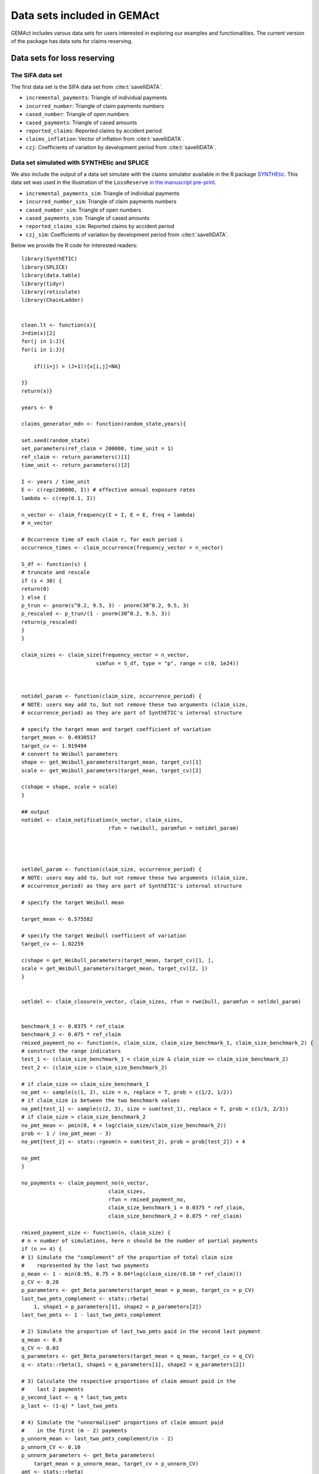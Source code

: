 Data sets included in GEMAct
====================================

GEMAct includes varous data sets for users interested in exploring our examples and functionalities. 
The current version of the package has data sets for claims reserving. 

Data sets for loss reserving
--------------------------------

The SIFA data set
~~~~~~~~~~~~~~~~~~~~~~~~~~~~~~

The first data set is the SIFA data set from :cite:t:`savelliDATA`.

* ``incremental_payments``: Triangle of individual payments

* ``incurred_number``: Triangle of claim payments numbers

* ``cased_number``: Triangle of open numbers

* ``cased_payments``: Triangle of cased amounts

* ``reported_claims``: Reported claims by accident period

* ``claims_inflation``: Vector of inflation from :cite:t:`savelliDATA`.

* ``czj``: Coefficients of variation by development period from :cite:t:`savelliDATA`.

Data set simulated with SYNTHEtic and SPLICE
~~~~~~~~~~~~~~~~~~~~~~~~~~~~~~~~~~~~~~~~~~~~~~~~~~~~

We also include the output of a data set simulate with the claims simulator available in the R package `SYNTHEtic <https://cran.rstudio.com/web/packages/SynthETIC/index.html>`_. 
This data set was used in the illustration of the ``LossReserve``  `in the manuscript pre-print <https://arxiv.org/abs/2303.01129>`_.

* ``incremental_payments_sim``: Triangle of individual payments

* ``incurred_number_sim``: Triangle of claim payments numbers

* ``cased_number_sim``: Triangle of open numbers

* ``cased_payments_sim``: Triangle of cased amounts

* ``reported_claims_sim``: Reported claims by accident period

* ``czj_sim``: Coefficients of variation by development period from :cite:t:`savelliDATA`.


Below we provide the R code for interested readers::

    library(SynthETIC)
    library(SPLICE)
    library(data.table)
    library(tidyr)
    library(reticulate)
    library(ChainLadder)


    clean.lt <- function(x){
    J=dim(x)[2]
    for(j in 1:J){
    for(i in 1:J){

        if((i+j) > (J+1)){x[i,j]=NA}

    }}
    return(x)}

    years <- 9

    claims_generator_mdn <- function(random_state,years){

    set.seed(random_state)
    set_parameters(ref_claim = 200000, time_unit = 1)
    ref_claim <- return_parameters()[1]
    time_unit <- return_parameters()[2]

    I <- years / time_unit
    E <- c(rep(200000, I)) # effective annual exposure rates
    lambda <- c(rep(0.1, I))

    n_vector <- claim_frequency(I = I, E = E, freq = lambda)
    # n_vector

    # Occurrence time of each claim r, for each period i
    occurrence_times <- claim_occurrence(frequency_vector = n_vector)

    S_df <- function(s) {
    # truncate and rescale
    if (s < 30) {
    return(0)
    } else {
    p_trun <- pnorm(s^0.2, 9.5, 3) - pnorm(30^0.2, 9.5, 3)
    p_rescaled <- p_trun/(1 - pnorm(30^0.2, 9.5, 3))
    return(p_rescaled)
    }
    }

    claim_sizes <- claim_size(frequency_vector = n_vector,
                            simfun = S_df, type = "p", range = c(0, 1e24))



    notidel_param <- function(claim_size, occurrence_period) {
    # NOTE: users may add to, but not remove these two arguments (claim_size,
    # occurrence_period) as they are part of SynthETIC's internal structure

    # specify the target mean and target coefficient of variation
    target_mean <- 0.4930517
    target_cv <- 1.919494
    # convert to Weibull parameters
    shape <- get_Weibull_parameters(target_mean, target_cv)[1]
    scale <- get_Weibull_parameters(target_mean, target_cv)[2]

    c(shape = shape, scale = scale)
    }

    ## output
    notidel <- claim_notification(n_vector, claim_sizes,
                                rfun = rweibull, paramfun = notidel_param)




    setldel_param <- function(claim_size, occurrence_period) {
    # NOTE: users may add to, but not remove these two arguments (claim_size,
    # occurrence_period) as they are part of SynthETIC's internal structure

    # specify the target Weibull mean

    target_mean <- 6.575582

    # specify the target Weibull coefficient of variation
    target_cv <- 1.02259

    c(shape = get_Weibull_parameters(target_mean, target_cv)[1, ],
    scale = get_Weibull_parameters(target_mean, target_cv)[2, ])
    }


    setldel <- claim_closure(n_vector, claim_sizes, rfun = rweibull, paramfun = setldel_param)


    benchmark_1 <- 0.0375 * ref_claim
    benchmark_2 <- 0.075 * ref_claim
    rmixed_payment_no <- function(n, claim_size, claim_size_benchmark_1, claim_size_benchmark_2) {
    # construct the range indicators
    test_1 <- (claim_size_benchmark_1 < claim_size & claim_size <= claim_size_benchmark_2)
    test_2 <- (claim_size > claim_size_benchmark_2)

    # if claim_size <= claim_size_benchmark_1
    no_pmt <- sample(c(1, 2), size = n, replace = T, prob = c(1/2, 1/2))
    # if claim_size is between the two benchmark values
    no_pmt[test_1] <- sample(c(2, 3), size = sum(test_1), replace = T, prob = c(1/3, 2/3))
    # if claim_size > claim_size_benchmark_2
    no_pmt_mean <- pmin(8, 4 + log(claim_size/claim_size_benchmark_2))
    prob <- 1 / (no_pmt_mean - 3)
    no_pmt[test_2] <- stats::rgeom(n = sum(test_2), prob = prob[test_2]) + 4

    no_pmt
    }

    no_payments <- claim_payment_no(n_vector,
                                claim_sizes,
                                rfun = rmixed_payment_no,
                                claim_size_benchmark_1 = 0.0375 * ref_claim,
                                claim_size_benchmark_2 = 0.075 * ref_claim)

    rmixed_payment_size <- function(n, claim_size) {
    # n = number of simulations, here n should be the number of partial payments
    if (n >= 4) {
    # 1) Simulate the "complement" of the proportion of total claim size
    #    represented by the last two payments
    p_mean <- 1 - min(0.95, 0.75 + 0.04*log(claim_size/(0.10 * ref_claim)))
    p_CV <- 0.20
    p_parameters <- get_Beta_parameters(target_mean = p_mean, target_cv = p_CV)
    last_two_pmts_complement <- stats::rbeta(
        1, shape1 = p_parameters[1], shape2 = p_parameters[2])
    last_two_pmts <- 1 - last_two_pmts_complement

    # 2) Simulate the proportion of last_two_pmts paid in the second last payment
    q_mean <- 0.9
    q_CV <- 0.03
    q_parameters <- get_Beta_parameters(target_mean = q_mean, target_cv = q_CV)
    q <- stats::rbeta(1, shape1 = q_parameters[1], shape2 = q_parameters[2])

    # 3) Calculate the respective proportions of claim amount paid in the
    #    last 2 payments
    p_second_last <- q * last_two_pmts
    p_last <- (1-q) * last_two_pmts

    # 4) Simulate the "unnormalised" proportions of claim amount paid
    #    in the first (m - 2) payments
    p_unnorm_mean <- last_two_pmts_complement/(n - 2)
    p_unnorm_CV <- 0.10
    p_unnorm_parameters <- get_Beta_parameters(
        target_mean = p_unnorm_mean, target_cv = p_unnorm_CV)
    amt <- stats::rbeta(
        n - 2, shape1 = p_unnorm_parameters[1], shape2 = p_unnorm_parameters[2])

    # 5) Normalise the proportions simulated in step 4
    amt <- last_two_pmts_complement * (amt/sum(amt))
    # 6) Attach the last 2 proportions, p_second_last and p_last
    amt <- append(amt, c(p_second_last, p_last))
    # 7) Multiply by claim_size to obtain the actual payment amounts
    amt <- claim_size * amt

    } else if (n == 2 | n == 3) {
    p_unnorm_mean <- 1/n
    p_unnorm_CV <- 0.10
    p_unnorm_parameters <- get_Beta_parameters(
        target_mean = p_unnorm_mean, target_cv = p_unnorm_CV)
    amt <- stats::rbeta(
        n, shape1 = p_unnorm_parameters[1], shape2 = p_unnorm_parameters[2])
    # Normalise the proportions and multiply by claim_size to obtain the actual payment amounts
    amt <- claim_size * amt/sum(amt)

    } else {
    # when there is a single payment
    amt <- claim_size
    }
    return(amt)
    }

    ## output
    payment_sizes <- claim_payment_size(n_vector, claim_sizes, no_payments,
                                    rfun = rmixed_payment_size)


    r_pmtdel <- function(n, claim_size, setldel, setldel_mean) {
    result <- c(rep(NA, n))

    # First simulate the unnormalised values of d, sampled from a Weibull distribution
    if (n >= 4) {
    # 1) Simulate the last payment delay
    unnorm_d_mean <- (1 / 4) / time_unit
    unnorm_d_cv <- 0.20
    parameters <- get_Weibull_parameters(target_mean = unnorm_d_mean, target_cv = unnorm_d_cv)
    result[n] <- stats::rweibull(1, shape = parameters[1], scale = parameters[2])

    # 2) Simulate all the other payment delays
    for (i in 1:(n - 1)) {
        unnorm_d_mean <- setldel_mean / n
        unnorm_d_cv <- 0.35
        parameters <- get_Weibull_parameters(target_mean = unnorm_d_mean, target_cv = unnorm_d_cv)
        result[i] <- stats::rweibull(1, shape = parameters[1], scale = parameters[2])
    }

    } else {
    for (i in 1:n) {
        unnorm_d_mean <- setldel_mean / n
        unnorm_d_cv <- 0.35
        parameters <- get_Weibull_parameters(target_mean = unnorm_d_mean, target_cv = unnorm_d_cv)
        result[i] <- stats::rweibull(1, shape = parameters[1], scale = parameters[2])
    }
    }

    # Normalise d such that sum(inter-partial delays) = settlement delay
    # To make sure that the pmtdels add up exactly to setldel, we treat the last one separately
    result[1:n-1] <- (setldel/sum(result)) * result[1:n-1]
    result[n] <- setldel - sum(result[1:n-1])

    return(result)
    }

    param_pmtdel <- function(claim_size, setldel, occurrence_period) {
    # mean settlement delay
    if (claim_size < (0.10 * ref_claim) & occurrence_period >= 21) {
    a <- min(0.85, 0.65 + 0.02 * (occurrence_period - 21))
    } else {
    a <- max(0.85, 1 - 0.0075 * occurrence_period)
    }
    mean_quarter <- a * min(25, max(1, 6 + 4*log(claim_size/(0.10 * ref_claim))))
    target_mean <- mean_quarter / 4 / time_unit

    c(claim_size = claim_size,
    setldel = setldel,
    setldel_mean = target_mean)
    }


    ## output
    payment_delays <- claim_payment_delay(
    n_vector, claim_sizes, no_payments, setldel,
    rfun = r_pmtdel, paramfun = param_pmtdel,
    occurrence_period = rep(1:I, times = n_vector))


    # payment times on a continuous time scale
    payment_times <- claim_payment_time(n_vector, occurrence_times, notidel, payment_delays)
    # payment times in periods
    payment_periods <- claim_payment_time(n_vector, occurrence_times, notidel, payment_delays,
                                        discrete = TRUE)

    demo_rate <- (1 + 0.02)^(1/4) - 1
    base_inflation_past <- rep(demo_rate, times = 40)
    base_inflation_future <- rep(demo_rate, times = 40)
    base_inflation_vector <- c(base_inflation_past, base_inflation_future)

    # Superimposed inflation:
    # 1) With respect to occurrence "time" (continuous scale)
    SI_occurrence <- function(occurrence_time, claim_size) {
    {1}
    }
    # 2) With respect to payment "time" (continuous scale)
    # -> compounding by user-defined time unit
    SI_payment <- function(payment_time, claim_size) {
    period_rate <- (1 + 0)^(time_unit) - 1
    beta <- period_rate
    (1 + beta)^payment_time
    }


    payment_inflated <- claim_payment_inflation(
    n_vector,
    payment_sizes,
    payment_times,
    occurrence_times,
    claim_sizes,
    base_inflation_vector,
    SI_occurrence,
    SI_payment
    )


    # construct a "claims" object to store all the simulated quantities
    all_claims <- claims(
    frequency_vector = n_vector,
    occurrence_list = occurrence_times,
    claim_size_list = claim_sizes,
    notification_list = notidel,
    settlement_list = setldel,
    no_payments_list = no_payments,
    payment_size_list = payment_sizes,
    payment_delay_list = payment_delays,
    payment_time_list = payment_times,
    payment_inflated_list = payment_inflated
    )


    transaction_dataset <- generate_transaction_dataset(
    all_claims,
    adjust = FALSE # to keep the original (potentially out-of-bound) simulated payment times
    )

    # SPLICE ----

    no_majRev_param <- function(claim_size) {
    majRevNo_mean <- pmax(1, log(claim_size / 15000) - 2)
    c(lambda = majRevNo_mean)
    }

    ## implementation and output
    # major_test <- claim_majRev_freq(
    #   test_claims, rfun = actuar::rztpois, paramfun = no_majRev_param)

    # major revisions
    major <- claim_majRev_freq(all_claims, rfun = actuar::rztpois, paramfun = no_majRev_param)
    major <- claim_majRev_time(all_claims, major)
    major <- claim_majRev_size(major)

    # minor revisions
    minor <- claim_minRev_freq(all_claims)
    minor <- claim_minRev_time(all_claims, minor)
    minor <- claim_minRev_size(all_claims, major, minor)

    # development of case estimates
    test <- claim_history(all_claims, major, minor)

    return(list(synthOUT=transaction_dataset,
            spliceOUT=test))

    }


    # Generate data sets ----
    out0 <- claims_generator_mdn(random_state=1,years=years)

    transaction_dataset = out0$synthOUT
    test = out0$spliceOUT
    i_tri = out0$CL_input
    dt_synthetic <- as.data.table(transaction_dataset)[,payment_period:=payment_period-occurrence_period]


    # incrementals
    incremental_payments <- dt_synthetic[,
                                        .(incremental_payments=sum(payment_size)),
                                        by=.(occurrence_period,payment_period)]

    incremental_payments_tr <- ChainLadder::as.triangle(incremental_payments,
                                                    origin = 'occurrence_period',
                                                    value = 'incremental_payments',
                                                    dev='payment_period')[,1:years]

    #closed claims
    closed_claims <- dt_synthetic[,
                                .(closing_time=ceiling(notidel[1])+ floor(setldel[1])),
                                by=.(claim_no,
                                    occurrence_period)][,
                                                        .(closed_claims=.N),
                                                        by=.(occurrence_period,
                                                            closing_time)]

    closed_claims_tr <- ChainLadder::as.triangle(closed_claims,
                                                origin = 'occurrence_period',
                                                value = 'closed_claims',
                                                dev='closing_time')[,1:years]

    #payments numbers
    number_payments <- dt_synthetic[,
                                .(number_of_payments=.N),
                                by=.(occurrence_period,
                                        payment_period)][order(occurrence_period,payment_period),
                                                        .(occurrence_period,
                                                        number_of_payments,
                                                        payment_period=payment_period)]

    number_payments_tr <- ChainLadder::as.triangle(number_payments,
                                                origin = 'occurrence_period',
                                                value = 'number_of_payments',
                                                dev='payment_period')[,1:years]
    #reported claims
    reports_number <- dt_synthetic[,
                                .(reporting_time=ceiling(notidel[1])),
                                by=.(claim_no,
                                    occurrence_period)][,
                                                        .(reported_claims=.N),
                                                        by=.(occurrence_period,
                                                                reporting_time)]

    reports_number_tr <- ChainLadder::as.triangle(reports_number,
                                                origin = 'occurrence_period',
                                                value = 'reported_claims',
                                                dev='reporting_time')[,1:years]

    reports_number_v <- reports_number[(reporting_time+occurrence_period-1)<=max(occurrence_period),
    ][,.(reported_claims=sum(reported_claims)),
    by=.(occurrence_period,
        reporting_time)][,.(reported_claims=sum(reported_claims)),by=.(occurrence_period)]

    # Open claims

    open_tr<-matrix(NA,
                nrow=years,
                ncol=years)

    open_tr[,1]=unname(reports_number_tr[,1]-closed_claims_tr[,1])

    # reports_number_tr = cbind(reports_number_tr,
    #                           matrix(NA,
    #                                  nrow=years,
    #                                  ncol=years-ncol(reports_number_tr)))


    reports_number_tr <- reports_number_tr[,1:years]

    reports_number_tr[is.na(reports_number_tr)]=0

    # reports_number_tr <- cbind(reports_number_tr, matrix(0,nrow=years,ncol = years-ncol(reports_number_tr)))

    for(col in 2:years){

    open_tr[,col]=open_tr[,col-1]+reports_number_tr[,col]-closed_claims_tr[,col]}

    # czj
    czj<-dt_synthetic[,.(payment_size=payment_size,
                        occurrence_period=occurrence_period,
                        payment_period=pmin(payment_period,max(occurrence_period))),][(payment_period+occurrence_period)<=max(occurrence_period)][order(payment_period),.(czj=sd(payment_size)/mean(payment_size)),.(payment_period)]


    czj[is.na(czj)]=1

    # cased payments

    cased_amount <- output_incurred(test, incremental = T)
